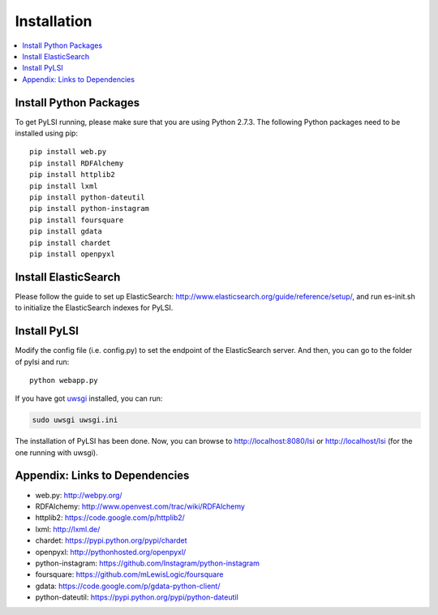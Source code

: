 Installation
============

.. contents::
    :local:
    :depth: 2

Install Python Packages
-----------------------

To get PyLSI running, please make sure that you are using Python 2.7.3. The following Python packages need to be installed using pip::

    pip install web.py
    pip install RDFAlchemy
    pip install httplib2
    pip install lxml
    pip install python-dateutil
    pip install python-instagram
    pip install foursquare
    pip install gdata
    pip install chardet
    pip install openpyxl

Install ElasticSearch
---------------------

Please follow the guide to set up ElasticSearch: http://www.elasticsearch.org/guide/reference/setup/, and run es-init.sh to initialize the ElasticSearch indexes for PyLSI.


Install PyLSI
-------------

Modify the config file (i.e. config.py) to set the endpoint of the ElasticSearch server. And then, you can go to the folder of pylsi and run::

    python webapp.py

If you have got `uwsgi <https://github.com/unbit/uwsgi-docs>`_ installed, you can run:

.. code-block:: bash

    sudo uwsgi uwsgi.ini

The installation of PyLSI has been done. Now, you can browse to http://localhost:8080/lsi or http://localhost/lsi (for the one running with uwsgi).


Appendix: Links to Dependencies
-------------------------------

- web.py: http://webpy.org/
- RDFAlchemy: http://www.openvest.com/trac/wiki/RDFAlchemy
- httplib2: https://code.google.com/p/httplib2/
- lxml: http://lxml.de/
- chardet: https://pypi.python.org/pypi/chardet
- openpyxl: http://pythonhosted.org/openpyxl/
- python-instagram: https://github.com/Instagram/python-instagram
- foursquare: https://github.com/mLewisLogic/foursquare
- gdata: https://code.google.com/p/gdata-python-client/
- python-dateutil: https://pypi.python.org/pypi/python-dateutil
